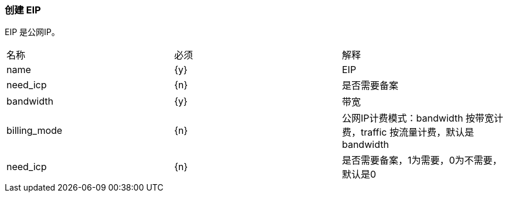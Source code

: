 === 创建 EIP
EIP 是公网IP。

|====
| 名称 | 必须 | 解释
| name |  {y} | EIP
| need_icp | {n}  | 是否需要备案
| bandwidth | {y} | 带宽
| billing_mode | {n} | 公网IP计费模式：bandwidth 按带宽计费，traffic 按流量计费，默认是 bandwidth
| need_icp | {n} | 是否需要备案，1为需要，0为不需要，默认是0
|====
